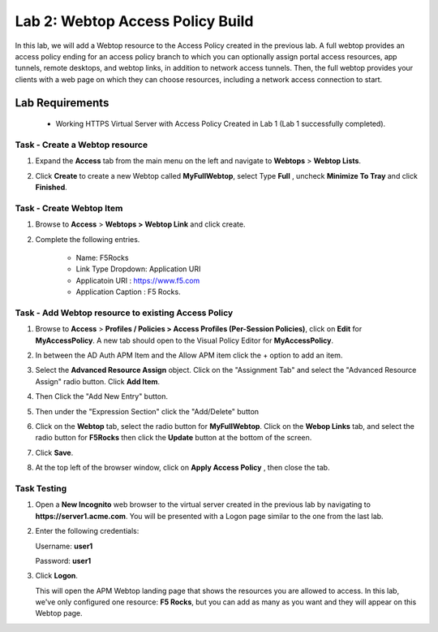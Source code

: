 Lab 2: Webtop Access Policy Build
============================================

In this lab, we will add a Webtop resource to the Access Policy
created in the previous lab. A full webtop provides an access policy ending for an access policy branch to which you can optionally assign portal access resources, app tunnels, remote desktops, and webtop links, in addition to network access tunnels.
Then, the full webtop provides your clients with a web page on which they can choose resources, including a network access connection to start.

Lab Requirements
----------------

  - Working HTTPS Virtual Server with Access Policy Created in Lab 1 (Lab 1 successfully completed).


Task - Create a Webtop resource
~~~~~~~~~~~~~~~~~~~~~~~~~~~~~~~

#. Expand the **Access** tab from the main menu on the left and navigate
   to **Webtops** > **Webtop Lists**.

#. Click **Create** to create a new Webtop called **MyFullWebtop**,
   select Type **Full** , uncheck  **Minimize To Tray** and
   click **Finished**.

   |Lab4-Image1|



Task - Create Webtop Item
~~~~~~~~~~~~~~~~~~~~~~~~~~~~~~~~~~~~~~~~~~~~~~~~~~~~~
#. Browse to **Access** > **Webtops >** **Webtop Link** and click create.


#. Complete the following entries.

      - Name: F5Rocks
      - Link Type Dropdown: Application URI
      - Applicatoin URI : https://www.f5.com
      - Application Caption : F5 Rocks.

   |Lab4-Image2|

   |Lab4-Image3|



Task - Add Webtop resource to existing Access Policy
~~~~~~~~~~~~~~~~~~~~~~~~~~~~~~~~~~~~~~~~~~~~~~~~~~~~

#. Browse to **Access** > **Profiles / Policies > Access Profiles
   (Per-Session Policies)**, click on **Edit** for **MyAccessPolicy**. A
   new tab should open to the Visual Policy Editor for **MyAccessPolicy**.

   |Lab4-Image4|

#. In between the AD Auth APM Item and the Allow APM item click the + option to add an item.

   |Lab4-Image5|

#. Select the **Advanced Resource Assign** object. Click on the "Assignment Tab" and select the "Advanced Resource Assign"
   radio button. Click **Add Item**.

   |Lab4-Image6|

#. Then Click the "Add New Entry" button.

   |Lab4-Image7|


#. Then under the "Expression Section" click the "Add/Delete" button

#. | Click on the **Webtop** tab, select the radio button for
     **MyFullWebtop**. Click on the **Webop Links** tab, and select the radio button for **F5Rocks**
     then click the **Update** button at the bottom of
     the screen.

   |Lab4-Image8|

#. Click **Save**.

#. | At the top left of the browser window, click on **Apply Access
     Policy** , then close the tab.

   |Lab4-Image9|




Task Testing
~~~~~~~~~~~~~~

#. Open a **New Incognito** web browser to the virtual server created in the previous lab
   by navigating to **https://server1.acme.com**. You will be presented
   with a Logon page similar to the one from the last lab.

#. Enter the following credentials:

   Username: **user1**

   Password: **user1**

#. Click **Logon**.

   This will open the APM Webtop landing page that shows the resources you
   are allowed to access. In this lab, we've only configured one resource:
   **F5 Rocks**, but you can add as many as you want and they will
   appear on this Webtop page.

   |Lab4-Image10|


.. |Lab4-Image1| image:: /class1/module2/media/Lab4-Image1.png
.. |Lab4-Image2| image:: /class1/module2/media/Lab4-Image2.png
.. |Lab4-Image3| image:: /class1/module2/media/Lab4-Image3.png
.. |Lab4-Image4| image:: /class1/module2/media/Lab4-Image4.png
.. |Lab4-Image5| image:: /class1/module2/media/Lab4-Image5.png
.. |Lab4-Image6| image:: /class1/module2/media/Lab4-Image6.png
.. |Lab4-Image7| image:: /class1/module2/media/Lab4-Image7.png
.. |Lab4-Image8| image:: /class1/module2/media/Lab4-Image8.png
.. |Lab4-Image9| image:: /class1/module2/media/Lab4-Image9.png
.. |Lab4-Image10| image:: /class1/module2/media/Lab4-Image10.png
